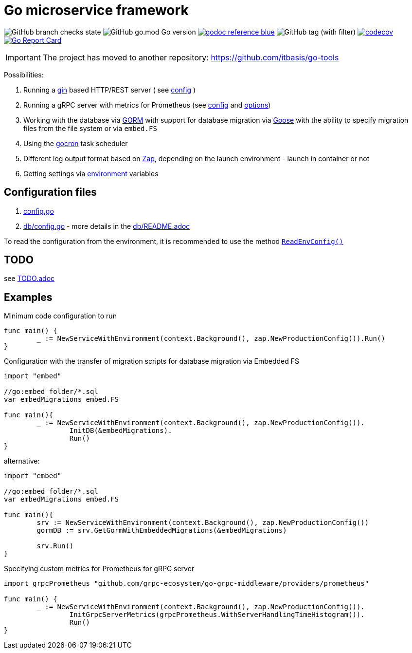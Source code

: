 = Go microservice framework

image:https://img.shields.io/github/checks-status/itbasis/go-service/main[GitHub branch checks state]
image:https://img.shields.io/github/go-mod/go-version/itbasis/go-service[GitHub go.mod Go version]
image:https://img.shields.io/badge/godoc-reference-blue.svg[link=https://pkg.go.dev/github.com/itbasis/go-service]
image:https://img.shields.io/github/v/tag/itbasis/go-service[GitHub tag (with filter)]
https://codecov.io/gh/itbasis/go-service[image:https://codecov.io/gh/itbasis/go-service/graph/badge.svg?token=GCqCXxG0xL[codecov]]
https://goreportcard.com/report/github.com/itbasis/go-hashtag[image:https://goreportcard.com/badge/github.com/itbasis/go-hashtag[Go Report Card]]

IMPORTANT: The project has moved to another repository: https://github.com/itbasis/go-tools

Possibilities:

// suppress inspection "AsciiDocLinkResolve"
. Running a link:https://gin-gonic.com/[gin] based HTTP/REST server ( see link:config.go#L10[config] )
// suppress inspection "AsciiDocLinkResolve"
. Running a gRPC server with metrics for Prometheus (see link:config.go#L14[config] and link:https://github.com/grpc-ecosystem/go-grpc-middleware/blob/main/providers/prometheus/options.go[options])
. Working with the database via link:https://gorm.io/[GORM] with support for database migration via link:https://pressly.github.io/goose/[Goose] with the ability to specify migration files from the file system or via `embed.FS`
. Using the link:https://github.com/go-co-op/gocron[gocron] task scheduler
. Different log output format based on link:https://github.com/uber-go/zap[Zap], depending on the launch environment - launch in container or not
. Getting settings via link:https://github.com/caarlos0/env[environment] variables

== Configuration files

. link:config.go[]

. link:db/config.go[] - more details in the link:db/README.adoc[]

To read the configuration from the environment, it is recommended to use the method link:https://github.com/itbasis/go-core-utils/blob/main/env-reader.go[`ReadEnvConfig()`]

== TODO

see link:TODO.adoc[]

== Examples

.Minimum code configuration to run
[source,go]
----
func main() {
	_ := NewServiceWithEnvironment(context.Background(), zap.NewProductionConfig()).Run()
}
----

.Configuration with the transfer of migration scripts for database migration via Embedded FS
[source,go]
----
import "embed"

//go:embed folder/*.sql
var embedMigrations embed.FS

func main(){
	_ := NewServiceWithEnvironment(context.Background(), zap.NewProductionConfig()).
		InitDB(&embedMigrations).
		Run()
}
----

alternative:
[source,go]
----
import "embed"

//go:embed folder/*.sql
var embedMigrations embed.FS

func main(){
	srv := NewServiceWithEnvironment(context.Background(), zap.NewProductionConfig())
	gormDB := srv.GetGormWithEmbeddedMigrations(&embedMigrations)

	srv.Run()
}
----


.Specifying custom metrics for Prometheus for gRPC server
[source,go]
----
import grpcPrometheus "github.com/grpc-ecosystem/go-grpc-middleware/providers/prometheus"

func main() {
	_ := NewServiceWithEnvironment(context.Background(), zap.NewProductionConfig()).
		InitGrpcServerMetrics(grpcPrometheus.WithServerHandlingTimeHistogram()).
		Run()
}
----
